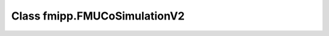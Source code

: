 Class fmipp.FMUCoSimulationV2
=============================

.. py:class:: FMUCoSimulationV2([fmuDirUri,] modelIdentifier [, loggingOn=False, timeDiffResolution=1e-9])

   This class provides a basic Python wrapper that offers a set of convenient methods for accessing and manipulating FMUs for Co-Simulation according to the **FMI CS V2.0 standard**.
   Instances of class ``FMUCoSimulationV2`` own the actual FMU instance.

   When creating the first instance of this class, the FMU has to be loaded.
   For this, the URI to the :doc:`unzipped FMU </getting-started/loading>` has to be provided:

   .. code-block:: py

      fmu = fmipp.FMUCoSimulationV2(fmuDirUri, modelIdentifier, False, 1e-9)

   An FMU can be instantiated many times (provided capability flag ``canBeInstantiatedOnlyOncePerProcess`` is ``False``).
   In case you want to have more than one instance of the same FMU, just create another instance of this class without providing the URI to the unzipped FMU (the FMU will have already been loaded in the background the first time):

   .. code-block:: py

      fmu = fmipp.FMUCoSimulationV2(modelIdentifier, False, 1e-9)

   :param str fmuDirUri: URI to the :doc:`unzipped FMU </getting-started/loading>`
   :param str modelIdentifier: model identifier of the FMU
   :param bool loggingOn: enable logger for debugging
   :param float timeDiffResolution: internal resolution for comparing time differences


   .. rubric:: Methods for interacting with the FMU
      :name: methods_interact_cs2

   .. py:method:: instantiate(instanceName, timeout, visible, interactive)

      This functions creates a new internal FMU instance.
      This function must be called successfully, before any of the following functions can be called.

      :param str instanceName: a unique identifier for a given FMI component instance, used to identify a component within a co-simulation graph model and for logging messages
      :param float timeout:  a communication timeout value in milli-seconds to allow interprocess communication to take place (a value of 0 indicates an infinite wait period)
      :param bool visible: indicates whether or not the simulator application window needed to execute a model should be visible (``False`` indicates that the simulator is executed in batch mode, ``True`` indicates that the simulator is executed in interactive mode)
      :param bool interactive: indicates whether the simulator application must be manually started by the user (``False`` indicates that the co-simulation tool automatically starts the simulator application and executes the model referenced in the model description, ``True`` indicates that the simulator application must be manually started by the user)
      :rtype: int (``statusOK``, ``statusWarning``, ``statusDiscard``, ``statusError`` or ``statusFatal``)

   .. py:method:: initialize(startTime, stopTimeDefined, stopTime)

      Informs the FMU instance that the simulation run starts now.

      :param float startTime: can be used together with ``stopTime`` to check whether the model is valid within the given boundaries or to allocate memory which is necessary for storing results
      :param bool stopTimeDefined: if ``True``, the FMU returns ``statusError`` if the environment tries to compute past ``stopTime``.
      :param float stopTime: can be used together with ``startTime`` to check whether the model is valid within the given boundaries or to allocate memory which is necessary for storing results
      :rtype: int (``statusOK``, ``statusWarning``, ``statusDiscard``, ``statusError`` or ``statusFatal``)

   .. py:method:: doStep(currentCommunicationPoint, communicationStepSize, newStep)

      The computation of a time step is started.

      :param float currentCommunicationPoint: current communication point of the cco-simulation algorithm
      :param float communicationStepSize: communication step size (if the co-simulation algorithm carries out an event iteration the parameter is 0)
      :param bool newStep: parameter not used (only for consistency with methods ``doStep`` from class ``FMUCoSimulationV1``)
      :rtype: int (``statusOK``, ``statusWarning``, ``statusDiscard``, ``statusError`` or ``statusFatal``)

   .. py:method:: terminate()

      Is called by the co-simulation algorithm to signal the end of the co-simulation run.


   .. rubric:: Methods for getting/setting values
      :name: methods_get_set_cs2

   .. py:method:: getBooleanValue(name)

      :param str name: variable name
      :rtype: bool

   .. py:method:: getIntegerValue(name)

      :param str name: variable name
      :rtype: int

   .. py:method:: getRealValue(name)

      :param str name: variable name
      :rtype: float

   .. py:method:: getStringValue(name)

      :param str name: variable name
      :rtype: str

   .. py:method:: getLastStatus()

      :rtype: int (``statusOK``, ``statusWarning``, ``statusDiscard``, ``statusError`` or ``statusFatal``)

   .. py:method:: getTime()

      :rtype: float

   .. py:method:: getType(name)

   	Get information about the type of a variable.

      :param str name: variable name
      :rtype: int (``typeReal``, ``typeInteger``, ``typeBoolean``, ``typeString`` or ``typeUnknown``)

   .. py:method:: getValueRef(name)

      Get the value reference of a variable.

      :param str name: variable name
      :rtype: int

   .. py:method:: setBooleanValue(name, val)

      :param str name: variable name
      :param bool val: vew value for the variable
      :rtype: int (``statusOK``, ``statusWarning``, ``statusDiscard``, ``statusError`` or ``statusFatal``)

   .. py:method:: setIntegerValue(name, val)

      :param str name: variable name
      :param int val: vew value for the variable
      :rtype: int (``statusOK``, ``statusWarning``, ``statusDiscard``, ``statusError`` or ``statusFatal``)

   .. py:method:: setRealValue(name, val)

      :param str name: variable name
      :param float val: vew value for the variable
      :rtype: int (``statusOK``, ``statusWarning``, ``statusDiscard``, ``statusError`` or ``statusFatal``)

   .. py:method:: setStringValue(name, val)

      :param str name: variable name
      :param str val: vew value for the variable
      :rtype: int (``statusOK``, ``statusWarning``, ``statusDiscard``, ``statusError`` or ``statusFatal``)


   .. rubric:: Methods for retrieving model description flags
      :name: methods_flags_cs2

   .. py:method:: canBeInstantiatedOnlyOncePerProcess()

      :rtype: bool

   .. py:method:: canHandleEvents()

      :rtype: bool

   .. py:method:: canHandleVariableCommunicationStepSize()

      :rtype: bool

   .. py:method:: canInterpolateInputs()

      :rtype: bool

   .. py:method:: canNotUseMemoryManagementFunctions()

      :rtype: bool

   .. py:method:: canRejectSteps()

      :rtype: bool

   .. py:method:: canRunAsynchronuously()

      :rtype: bool

   .. py:method:: canSignalEvents()

      :rtype: bool

   .. py:method:: maxOutputDerivativeOrder()

      :rtype: int

   .. py:method:: nEventInds()

      :rtype: int

   .. py:method:: nStates()

      :rtype: int

   .. py:method:: nValueRefs()

      :rtype: int


   .. rubric:: Miscellaneous methods
      :name: methods_misc_cs2

   .. py:method:: setCallbacks(logger, allocateMemory, freeMemory, stepFinished)

      Set FMU callback functions.

      :rtype: int (``statusOK``, ``statusWarning``, ``statusDiscard``, ``statusError`` or ``statusFatal``)

   .. py:method:: setComponentEnvironment(env)

      Set a pointer to a data structure in the simulation environment that calls the FMU.
      Via this pointer, data from the model description file can be transferred between the simulation environment and the logger function.

   .. py:method:: logger(status, category, msg)

      Call the FMU's logger.

      :param int status: logger status
      :param str category: logger category
      :param str msg: logger message

   .. py:method:: sendDebugMessage(msg)

      Send a debug message.

      :param str msg: debug message

